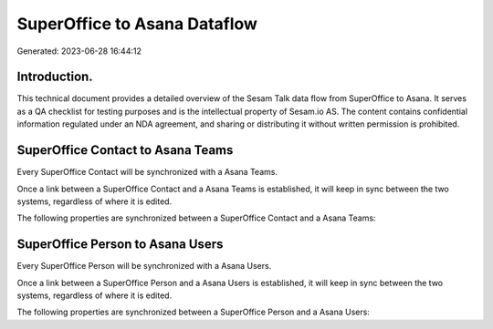 =============================
SuperOffice to Asana Dataflow
=============================

Generated: 2023-06-28 16:44:12

Introduction.
------------

This technical document provides a detailed overview of the Sesam Talk data flow from SuperOffice to Asana. It serves as a QA checklist for testing purposes and is the intellectual property of Sesam.io AS. The content contains confidential information regulated under an NDA agreement, and sharing or distributing it without written permission is prohibited.

SuperOffice Contact to Asana Teams
----------------------------------
Every SuperOffice Contact will be synchronized with a Asana Teams.

Once a link between a SuperOffice Contact and a Asana Teams is established, it will keep in sync between the two systems, regardless of where it is edited.

The following properties are synchronized between a SuperOffice Contact and a Asana Teams:

.. list-table::
   :header-rows: 1

   * - SuperOffice Contact Property
     - Asana Teams Property
     - Asana Data Type


SuperOffice Person to Asana Users
---------------------------------
Every SuperOffice Person will be synchronized with a Asana Users.

Once a link between a SuperOffice Person and a Asana Users is established, it will keep in sync between the two systems, regardless of where it is edited.

The following properties are synchronized between a SuperOffice Person and a Asana Users:

.. list-table::
   :header-rows: 1

   * - SuperOffice Person Property
     - Asana Users Property
     - Asana Data Type


